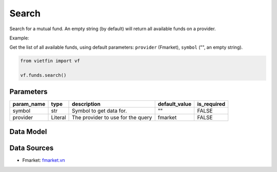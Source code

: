 Search
========

Search for a mutual fund. An empty string (by default) will return all available funds on a provider.

Example:

Get the list of all available funds, using default parameters: ``provider`` (Fmarket), ``symbol`` ("", an empty string).

.. code-block:: python

    from vietfin import vf

    vf.funds.search()

Parameters
----------

============ ========= =============================================== =============== ============= 
 param_name   type      description                                     default_value   is_required  
============ ========= =============================================== =============== ============= 
 symbol       str       Symbol to get data for.                         ""              FALSE         
 provider     Literal   The provider to use for the query               fmarket         FALSE        
============ ========= =============================================== =============== =============

Data Model
----------

.. tab-set::

    .. tab-item:: Fmarket

        ================ ========== ========================================================== 
         field_name       type       description                                               
        ================ ========== ========================================================== 
         fund_id          int        ID of a fund in Fmarket database.                         
         short_name       str        Common name of a fund.                                    
         name             str        Legal official name of a fund.                            
         inception_date   datetime   Date of inception of a fund.                              
         management_fee   float      Annual management fee of a fund. Unit: percent per year.  
         nav              float      Current Net Asset Value of a fund.                        
         fund_owner       str        Name of the Organization issuing the fund.                
         fund_type        str        Type of fund. E.g. "stock", "bond", "balanced".            
        ================ ========== ========================================================== 

Data Sources
------------

- Fmarket: `fmarket.vn <https://fmarket.vn/home>`_